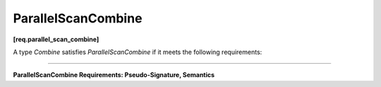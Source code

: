 ===================
ParallelScanCombine
===================
**[req.parallel_scan_combine]**

A type `Combine` satisfies `ParallelScanCombine` if it meets the following requirements:

--------------------------------------------------------------------------------

**ParallelScanCombine Requirements: Pseudo-Signature, Semantics**

.. cpp:function:: Value Combine::operator()(const Value& left, const Value& right) const

    Combines summaries ``left`` and ``right`` and returns the result
    ``Value`` type must be the same as a corresponding template parameter for the ``parallel_scan`` algorithm.

